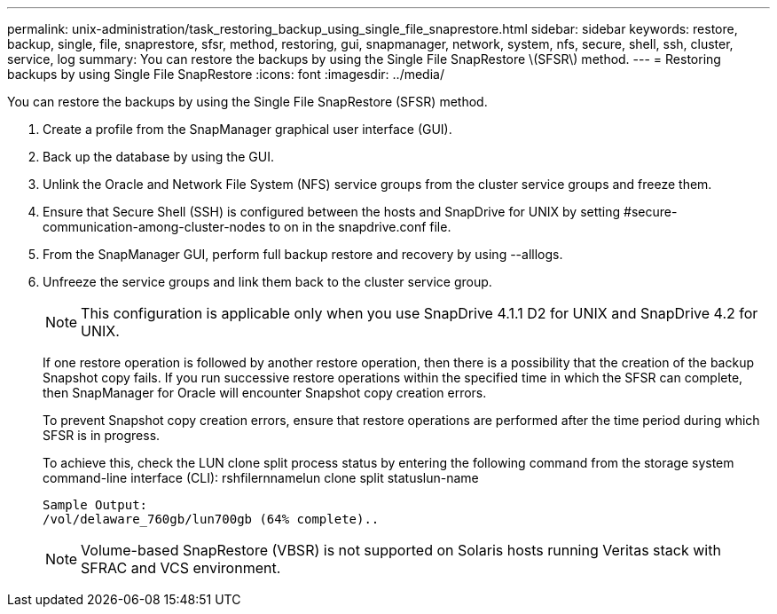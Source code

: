 ---
permalink: unix-administration/task_restoring_backup_using_single_file_snaprestore.html
sidebar: sidebar
keywords: restore, backup, single, file, snaprestore, sfsr, method, restoring, gui, snapmanager, network, system, nfs, secure, shell, ssh, cluster, service, log
summary: You can restore the backups by using the Single File SnapRestore \(SFSR\) method.
---
= Restoring backups by using Single File SnapRestore
:icons: font
:imagesdir: ../media/

[.lead]
You can restore the backups by using the Single File SnapRestore (SFSR) method.

. Create a profile from the SnapManager graphical user interface (GUI).
. Back up the database by using the GUI.
. Unlink the Oracle and Network File System (NFS) service groups from the cluster service groups and freeze them.
. Ensure that Secure Shell (SSH) is configured between the hosts and SnapDrive for UNIX by setting #secure-communication-among-cluster-nodes to on in the snapdrive.conf file.
. From the SnapManager GUI, perform full backup restore and recovery by using --alllogs.
. Unfreeze the service groups and link them back to the cluster service group.
+
NOTE: This configuration is applicable only when you use SnapDrive 4.1.1 D2 for UNIX and SnapDrive 4.2 for UNIX.
+
If one restore operation is followed by another restore operation, then there is a possibility that the creation of the backup Snapshot copy fails. If you run successive restore operations within the specified time in which the SFSR can complete, then SnapManager for Oracle will encounter Snapshot copy creation errors.
+
To prevent Snapshot copy creation errors, ensure that restore operations are performed after the time period during which SFSR is in progress.
+
To achieve this, check the LUN clone split process status by entering the following command from the storage system command-line interface (CLI): rshfilernnamelun clone split statuslun-name
+
----

Sample Output:
/vol/delaware_760gb/lun700gb (64% complete)..
----
+
NOTE: Volume-based SnapRestore (VBSR) is not supported on Solaris hosts running Veritas stack with SFRAC and VCS environment.
